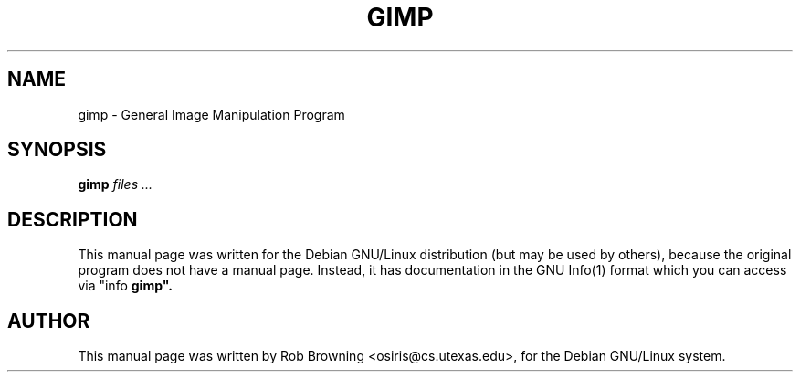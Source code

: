.TH GIMP 1
.SH NAME
gimp \- General Image Manipulation Program
.SH SYNOPSIS
.B gimp
.I "files ..."
.SH "DESCRIPTION"
This manual page was written for the Debian GNU/Linux distribution
(but may be used by others), because the original program does not
have a manual page.
Instead, it has documentation in the GNU Info(1) format which you can
access via "info
.B gimp".
.SH AUTHOR
This manual page was written by Rob Browning <osiris@cs.utexas.edu>,
for the Debian GNU/Linux system.
